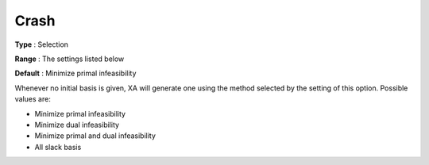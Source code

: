 .. _XA_General_-_Crash:


Crash
=====



**Type** :	Selection	

**Range** :	The settings listed below	

**Default** :	Minimize primal infeasibility	



Whenever no initial basis is given, XA will generate one using the method selected by the setting of this option. Possible values are:



*	Minimize primal infeasibility
*	Minimize dual infeasibility
*	Minimize primal and dual infeasibility
*	All slack basis



